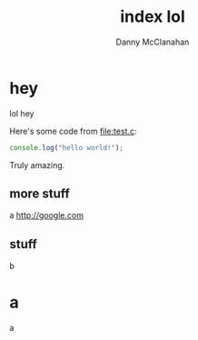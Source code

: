 #+STARTUP: showeverything
#+TITLE: index lol
#+AUTHOR: Danny McClanahan
#+EMAIL: (format "%s@%s.com" "danieldmcclanahan" "gmail")

* hey
lol hey

Here's some code from [[file:test.c]]:
#+BEGIN_SRC javascript
console.log("hello world!");
#+END_SRC

Truly amazing.

** more stuff
a
http://google.com
** stuff
b
* a
a
